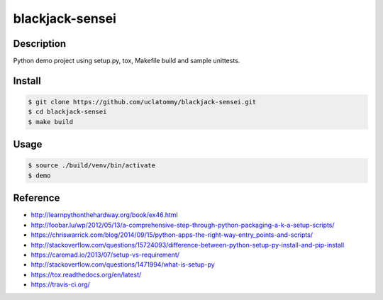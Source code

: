 blackjack-sensei
=======================

Description
-----------

Python demo project using setup.py, tox, Makefile build and
sample unittests.

.. image:: https://travis-ci.org/rpappalax/python-project-template.svg?branch=dev
    :target: https://travis-ci.org/rpappalax/python-project-template

.. image:: https://badge.fury.io/py/python-project-template.svg
    :target: http://badge.fury.io/py/python-project-template

.. image:: https://coveralls.io/repos/rpappalax/python-project-template/badge.svg
    :target: https://coveralls.io/r/rpappalax/python-project-template



Install
-------

.. code:: bash

    $ git clone https://github.com/uclatommy/blackjack-sensei.git
    $ cd blackjack-sensei
    $ make build

Usage
-----

.. code:: bash

    $ source ./build/venv/bin/activate
    $ demo

Reference
---------

- `<http://learnpythonthehardway.org/book/ex46.html>`_
- `<http://foobar.lu/wp/2012/05/13/a-comprehensive-step-through-python-packaging-a-k-a-setup-scripts/>`_
- `<https://chriswarrick.com/blog/2014/09/15/python-apps-the-right-way-entry_points-and-scripts/>`_
- `<http://stackoverflow.com/questions/15724093/difference-between-python-setup-py-install-and-pip-install>`_
- `<https://caremad.io/2013/07/setup-vs-requirement/>`_
- `<http://stackoverflow.com/questions/1471994/what-is-setup-py>`_
- `<https://tox.readthedocs.org/en/latest/>`_
- `<https://travis-ci.org/>`_

